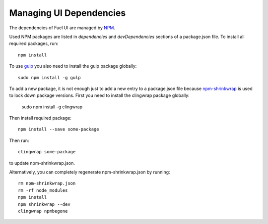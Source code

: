 Managing UI Dependencies
========================

The dependencies of Fuel UI are managed by NPM_.

Used NPM packages are listed in *dependencies* and *devDependencies* sections
of a package.json file. To install all required packages, run::

    npm install

To use gulp_ you also need to install the gulp package globally::

    sudo npm install -g gulp

To add a new package, it is not enough just to add a new entry to a
package.json file because npm-shrinkwrap_ is used to lock down package
versions. First you need to install the clingwrap package globally:

    sudo npm install -g clingwrap

Then install required package::

    npm install --save some-package

Then run::

    clingwrap some-package

to update npm-shrinkwrap.json.

Alternatively, you can completely regenerate npm-shrinkwrap.json by running::

    rm npm-shrinkwrap.json
    rm -rf node_modules
    npm install
    npm shrinkwrap --dev
    clingwrap npmbegone

.. _npm: https://www.npmjs.org/
.. _gulp: http://gulpjs.com/
.. _npm-shrinkwrap: https://www.npmjs.org/doc/cli/npm-shrinkwrap.html
